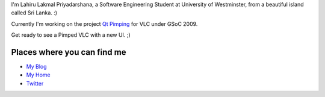 I'm Lahiru Lakmal Priyadarshana, a Software Engineering Student at University of Westminster, from a beautiful island called Sri Lanka. :)

Currently I'm working on the project `Qt Pimping <SoC_2009/Qt_Pimping>`__ for VLC under GSoC 2009.

Get ready to see a Pimped VLC with a new UI. ;)

Places where you can find me
----------------------------

-  `My Blog <http://blog.soundofcode.com>`__
-  `My Home <http://www.soundofcode.com>`__
-  `Twitter <http://www.twitter.com/lahiru>`__
